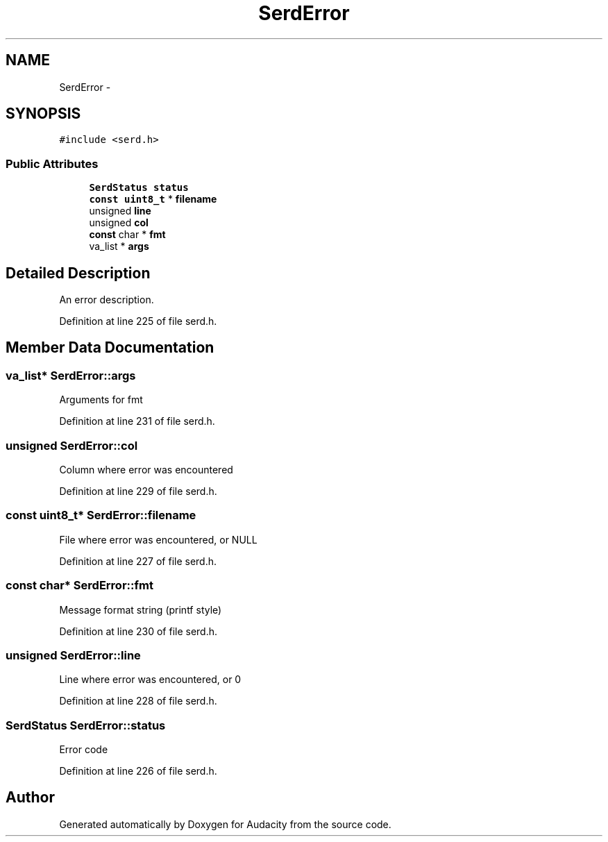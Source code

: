 .TH "SerdError" 3 "Thu Apr 28 2016" "Audacity" \" -*- nroff -*-
.ad l
.nh
.SH NAME
SerdError \- 
.SH SYNOPSIS
.br
.PP
.PP
\fC#include <serd\&.h>\fP
.SS "Public Attributes"

.in +1c
.ti -1c
.RI "\fBSerdStatus\fP \fBstatus\fP"
.br
.ti -1c
.RI "\fBconst\fP \fBuint8_t\fP * \fBfilename\fP"
.br
.ti -1c
.RI "unsigned \fBline\fP"
.br
.ti -1c
.RI "unsigned \fBcol\fP"
.br
.ti -1c
.RI "\fBconst\fP char * \fBfmt\fP"
.br
.ti -1c
.RI "va_list * \fBargs\fP"
.br
.in -1c
.SH "Detailed Description"
.PP 
An error description\&. 
.PP
Definition at line 225 of file serd\&.h\&.
.SH "Member Data Documentation"
.PP 
.SS "va_list* SerdError::args"
Arguments for fmt 
.PP
Definition at line 231 of file serd\&.h\&.
.SS "unsigned SerdError::col"
Column where error was encountered 
.PP
Definition at line 229 of file serd\&.h\&.
.SS "\fBconst\fP \fBuint8_t\fP* SerdError::filename"
File where error was encountered, or NULL 
.PP
Definition at line 227 of file serd\&.h\&.
.SS "\fBconst\fP char* SerdError::fmt"
Message format string (printf style) 
.PP
Definition at line 230 of file serd\&.h\&.
.SS "unsigned SerdError::line"
Line where error was encountered, or 0 
.PP
Definition at line 228 of file serd\&.h\&.
.SS "\fBSerdStatus\fP SerdError::status"
Error code 
.PP
Definition at line 226 of file serd\&.h\&.

.SH "Author"
.PP 
Generated automatically by Doxygen for Audacity from the source code\&.
